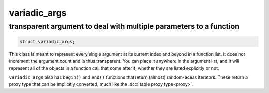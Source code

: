 variadic_args
=============
transparent argument to deal with multiple parameters to a function
-------------------------------------------------------------------


.. code-block:: cpp

	struct variadic_args;

This class is meant to represent every single argument at its current index and beyond in a function list. It does not increment the argument count and is thus transparent. You can place it anywhere in the argument list, and it will represent all of the objects in a function call that come after it, whether they are listed explicitly or not.

``variadic_args`` also has ``begin()`` and ``end()`` functions that return (almost) random-acess iterators. These return a proxy type that can be implicitly converted, much like the :doc:`table proxy type<proxy>`.

.. code-block:: cpp
	:linenos:

	#include <sol.hpp>

	int main () {
		
		sol::state lua;
		
		// Function requires 2 arguments
		// rest can be variadic, but:
		// va will include everything after "a" argument,
		// which means "b" will be part of the varaidic_args list too
		// at position 0
		lua.set_function("v", [](int a, sol::variadic_args va, int b) {
			int r = 0;
			for (auto v : va) {
				int value = v; // get argument out (implicit conversion)
				// can also do int v = va.get<int>(i); with index i
				r += value;
			}
			// Only have to add a, b was included
			return r + a;
		});
	    
		lua.script("x = v(25, 25)");
		lua.script("x2 = v(25, 25, 100, 50, 250, 150)");
		lua.script("x3 = v(1, 2, 3, 4, 5, 6)");
		// will error: not enough arguments
		//lua.script("x4 = v(1)");
		
		lua.script("print(x)"); // 50
		lua.script("print(x2)"); // 600
		lua.script("print(x3)"); // 21
	}
